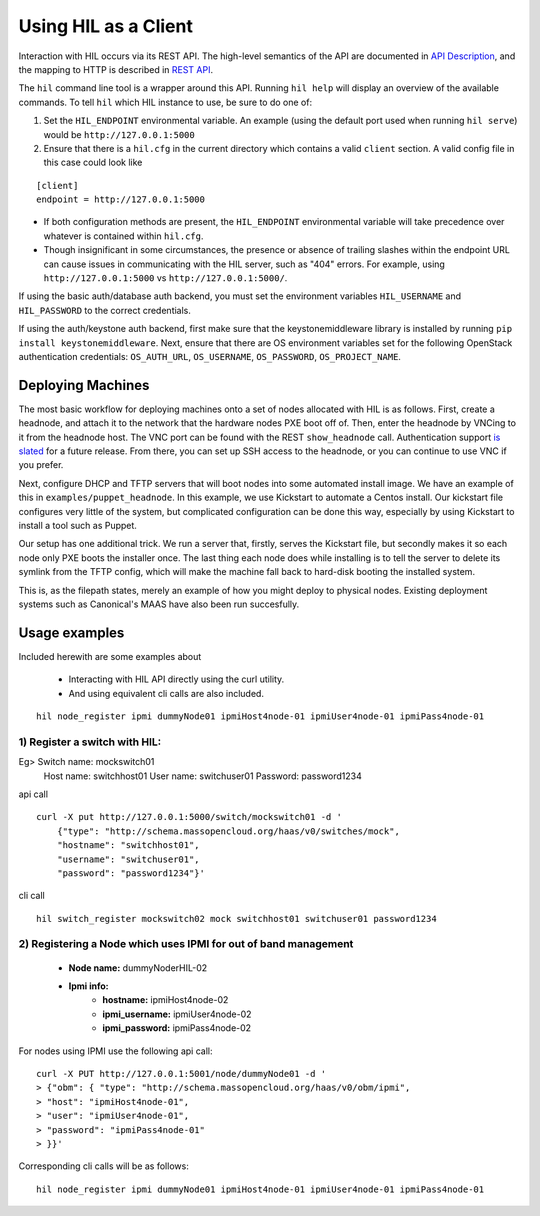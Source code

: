 Using HIL as a Client
======================

Interaction with HIL occurs via its REST API. The high-level semantics of the
API are documented in `API Description <apidesc.html>`_, and the mapping to HTTP is
described in `REST API <rest_api.html>`_.

The ``hil`` command line tool is a wrapper around this API. Running ``hil
help`` will display an overview of the available commands. To tell ``hil``
which HIL instance to use, be sure to do one of:

1. Set the ``HIL_ENDPOINT`` environmental variable. An example (using
   the default port used when running ``hil serve``) would be ``http://127.0.0.1:5000``
2. Ensure that there is a ``hil.cfg`` in the current directory which contains
   a valid ``client`` section. A valid config file in this case could look
   like

::

   [client]
   endpoint = http://127.0.0.1:5000

* If both configuration methods are present, the ``HIL_ENDPOINT`` environmental variable will take precedence over whatever is contained within ``hil.cfg``.
* Though insignificant in some circumstances, the presence or absence of trailing slashes within the endpoint URL can cause issues in communicating with the HIL server, such as "404" errors. For example, using ``http://127.0.0.1:5000`` vs ``http://127.0.0.1:5000/``.

If using the basic auth/database auth backend, you must set the environment
variables ``HIL_USERNAME`` and ``HIL_PASSWORD`` to the correct credentials.

If using the auth/keystone auth backend, first make sure that the keystonemiddleware library is installed by running ``pip install keystonemiddleware``.
Next, ensure that there are OS environment variables set for the following OpenStack authentication credentials: ``OS_AUTH_URL``, ``OS_USERNAME``, ``OS_PASSWORD``, ``OS_PROJECT_NAME``.

Deploying Machines
------------------

The most basic workflow for deploying machines onto a set of nodes allocated
with HIL is as follows. First, create a headnode, and attach it to the network
that the hardware nodes PXE boot off of.  Then, enter the headnode by VNCing to
it from the headnode host. The VNC port can be found with the REST
``show_headnode`` call. Authentication support `is slated
<https://github.com/CCI-MOC/hil/issues/352>`_ for a future release. From
there, you can set up SSH access to the headnode, or you can continue to use
VNC if you prefer.

Next, configure DHCP and TFTP servers that will boot nodes into some automated
install image.  We have an example of this in ``examples/puppet_headnode``.  In
this example, we use Kickstart to automate a Centos install.  Our kickstart
file configures very little of the system, but complicated configuration can be
done this way, especially by using Kickstart to install a tool such as Puppet.

Our setup has one additional trick.  We run a server that, firstly, serves the
Kickstart file, but secondly makes it so each node only PXE boots the installer
once.  The last thing each node does while installing is to tell the server to
delete its symlink from the TFTP config, which will make the machine fall back
to hard-disk booting the installed system.

This is, as the filepath states, merely an example of how you might deploy to
physical nodes.  Existing deployment systems such as Canonical's MAAS have also
been run succesfully.

Usage examples 
---------------

Included herewith are some examples about

 * Interacting with HIL API directly using the curl utility.

 * And using equivalent cli calls are also included. 

::

        hil node_register ipmi dummyNode01 ipmiHost4node-01 ipmiUser4node-01 ipmiPass4node-01



1) Register a switch with HIL:
^^^^^^^^^^^^^^^^^^^^^^^^^^^^^^^^

Eg> Switch name: mockswitch01
     Host name:  switchhost01
     User name:  switchuser01
     Password:   password1234

api call

::

    curl -X put http://127.0.0.1:5000/switch/mockswitch01 -d '
        {"type": "http://schema.massopencloud.org/haas/v0/switches/mock",
        "hostname": "switchhost01",
        "username": "switchuser01",
        "password": "password1234"}'

cli call

::

       hil switch_register mockswitch02 mock switchhost01 switchuser01 password1234

2) Registering a Node which uses IPMI for out of band management
^^^^^^^^^^^^^^^^^^^^^^^^^^^^^^^^^^^^^^^^^^^^^^^^^^^^^^^^^^^^^^^^^


   - **Node name:**  dummyNoderHIL-02
   - **Ipmi info:**
      + **hostname:**           ipmiHost4node-02
      + **ipmi_username:**      ipmiUser4node-02
      + **ipmi_password:**      ipmiPass4node-02

For nodes using IPMI use the following api call:


::

   curl -X PUT http://127.0.0.1:5001/node/dummyNode01 -d '
   > {"obm": { "type": "http://schema.massopencloud.org/haas/v0/obm/ipmi",
   > "host": "ipmiHost4node-01",
   > "user": "ipmiUser4node-01",
   > "password": "ipmiPass4node-01"
   > }}'

Corresponding cli calls will be as follows:


::

        hil node_register ipmi dummyNode01 ipmiHost4node-01 ipmiUser4node-01 ipmiPass4node-01


 
